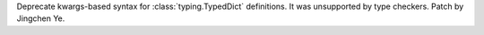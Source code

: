 Deprecate kwargs-based syntax for :class:`typing.TypedDict` definitions.
It was unsupported by type checkers. Patch by Jingchen Ye.